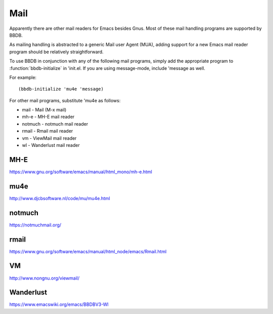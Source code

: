 ====
Mail
====

Apparently there are other mail readers for Emacs besides Gnus. Most
of these mail handling programs are supported by BBDB.

As mailing handling is abstracted to a generic Mail user Agent (MUA),
adding support for a new Emacs mail reader program should be
relatively straightforward.

To use BBDB in conjunction with any of the following mail programs,
simply add the appropriate program to :function:`bbdb-initialize` in
'init.el. If you are using message-mode, include 'message as well.

For example::

   (bbdb-initialize 'mu4e 'message)

For other mail programs, substitute 'mu4e as follows:

* mail - Mail (M-x mail)
* mh-e - MH-E mail reader
* notmuch - notmuch mail reader
* rmail - Rmail mail reader
* vm - ViewMail mail reader
* wl - Wanderlust mail reader

----
MH-E
----

https://www.gnu.org/software/emacs/manual/html_mono/mh-e.html

----
mu4e
----

http://www.djcbsoftware.nl/code/mu/mu4e.html

-------
notmuch
-------

https://notmuchmail.org/

-----
rmail
-----

https://www.gnu.org/software/emacs/manual/html_node/emacs/Rmail.html

--
VM
--

http://www.nongnu.org/viewmail/

----------
Wanderlust
----------

https://www.emacswiki.org/emacs/BBDBV3-Wl
